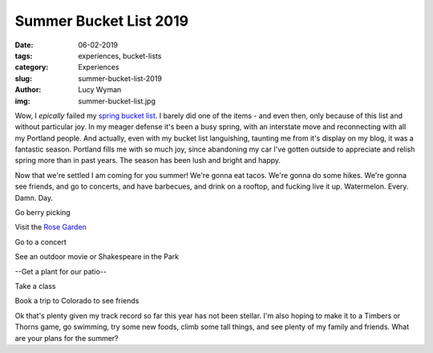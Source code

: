 Summer Bucket List 2019
=======================
:date: 06-02-2019
:tags: experiences, bucket-lists
:category: Experiences
:slug: summer-bucket-list-2019
:author: Lucy Wyman
:img: summer-bucket-list.jpg

Wow, I *epically* failed my `spring bucket list`_. I barely did one of
the items - and even then, only because of this list and without
particular joy. In my meager defense it's been a busy spring, with an
interstate move and reconnecting with all my Portland people. And
actually, even with my bucket list languishing, taunting me from it's
display on my blog, it was a fantastic season. Portland fills me with
so much joy, since abandoning my car I've gotten outside to appreciate
and relish spring more than in past years. The season has been lush
and bright and happy.

Now that we're settled I am coming for you summer! We're gonna eat
tacos. We're gonna do some hikes. We're gonna see friends, and go to
concerts, and have barbecues, and drink on a rooftop, and fucking live
it up. Watermelon. Every. Damn. Day.

Go berry picking

Visit the `Rose Garden`_

Go to a concert

See an outdoor movie or Shakespeare in the Park

--Get a plant for our patio--

Take a class

Book a trip to Colorado to see friends

Ok that's plenty given my track record so far this year has
not been stellar. I'm also hoping to make it to a Timbers or Thorns
game, go swimming, try some new foods, climb some tall things, and see
plenty of my family and friends. What are your plans for the summer?

.. _spring bucket list: http://blog.lucywyman.me/spring-bucket-list-2019.html
.. _Rose Garden: https://www.portlandoregon.gov/parks/finder/index.cfm?action=viewpark&propertyid=1113
